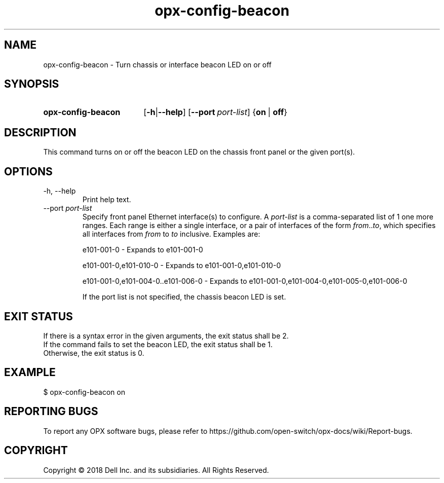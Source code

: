 .TH opx-config-beacon "1" "2018-11-20" OPX "OPX utilities"
.SH NAME
opx-config-beacon \- Turn chassis or interface beacon LED on or off
.SH SYNOPSIS
.SY opx-config-beacon
.OP "\fB\-h\fR | \fB\-\-help\fR"
.OP \-\-port port-list
.RB { on \ | \ off }
.YS
.SH DESCRIPTION
This command turns on or off the beacon LED on the chassis front panel or the given port(s).
.SH OPTIONS
.TP
\-h, \-\-help
Print help text.
.TP
.RI --port \ port-list
Specify front panel Ethernet interface(s) to configure.  A
.I port-list
is a comma-separated list of 1 one more ranges.  Each range is either a single interface, or a pair of interfaces of the form \fIfrom\fR..\fIto\fR, which specifies all interfaces from \fIfrom\fR to \fIto\fR inclusive.
Examples are:
.sp 1
e101-001-0 \- Expands to e101-001-0
.sp 1
e101-001-0,e101-010-0 \- Expands to e101-001-0,e101-010-0
.sp 1
e101-001-0,e101-004-0..e101-006-0 \- Expands to e101-001-0,e101-004-0,e101-005-0,e101-006-0
.sp 1
If the port list is not specified, the chassis beacon LED is set.
.SH EXIT STATUS
If there is a syntax error in the given arguments, the exit status shall be 2.
.br
If the command fails to set the beacon LED, the exit status shall be 1.
.br
Otherwise, the exit status is 0.
.SH EXAMPLE
.nf
.eo
$ opx-config-beacon on
.ec
.fi
.SH REPORTING BUGS
To report any OPX software bugs, please refer to https://github.com/open-switch/opx-docs/wiki/Report-bugs.
.SH COPYRIGHT
Copyright \(co 2018 Dell Inc. and its subsidiaries. All Rights Reserved.

